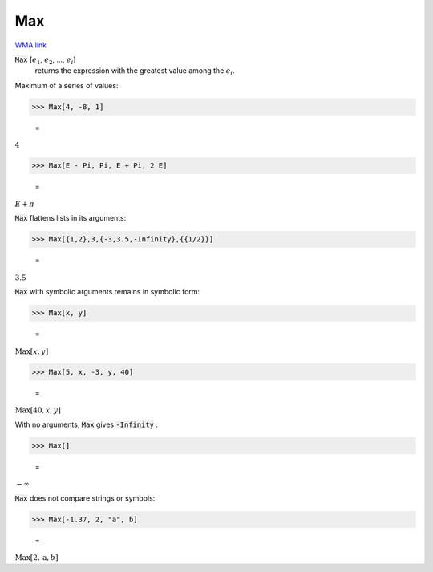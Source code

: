Max
===

`WMA link <https://reference.wolfram.com/language/ref/Max.html>`_


:code:`Max` [:math:`e_1`, :math:`e_2`, ..., :math:`e_i`]
    returns the expression with the greatest value among the :math:`e_i`.





Maximum of a series of values:

>>> Max[4, -8, 1]

    =
:math:`4`


>>> Max[E - Pi, Pi, E + Pi, 2 E]

    =
:math:`E+ \pi`



:code:`Max`  flattens lists in its arguments:

>>> Max[{1,2},3,{-3,3.5,-Infinity},{{1/2}}]

    =
:math:`3.5`



:code:`Max`  with symbolic arguments remains in symbolic form:

>>> Max[x, y]

    =
:math:`\text{Max}\left[x,y\right]`


>>> Max[5, x, -3, y, 40]

    =
:math:`\text{Max}\left[40,x,y\right]`



With no arguments, :code:`Max`  gives :code:`-Infinity` :

>>> Max[]

    =
:math:`-\infty`



:code:`Max`  does not compare strings or symbols:

>>> Max[-1.37, 2, "a", b]

    =
:math:`\text{Max}\left[2,\text{a},b\right]`


